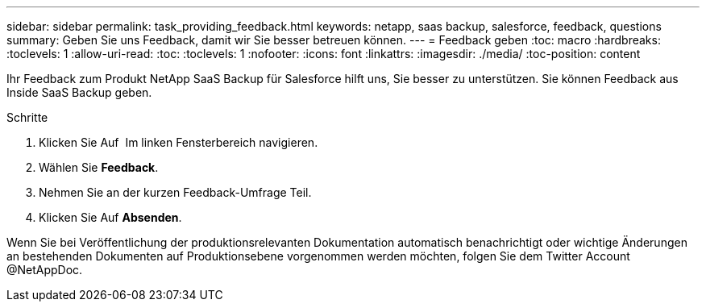 ---
sidebar: sidebar 
permalink: task_providing_feedback.html 
keywords: netapp, saas backup, salesforce, feedback, questions 
summary: Geben Sie uns Feedback, damit wir Sie besser betreuen können. 
---
= Feedback geben
:toc: macro
:hardbreaks:
:toclevels: 1
:allow-uri-read: 
:toc: 
:toclevels: 1
:nofooter: 
:icons: font
:linkattrs: 
:imagesdir: ./media/
:toc-position: content


[role="lead"]
Ihr Feedback zum Produkt NetApp SaaS Backup für Salesforce hilft uns, Sie besser zu unterstützen. Sie können Feedback aus Inside SaaS Backup geben.


toc::[]
.Schritte
. Klicken Sie Auf image:support.png[""] Im linken Fensterbereich navigieren.
. Wählen Sie *Feedback*.
. Nehmen Sie an der kurzen Feedback-Umfrage Teil.
. Klicken Sie Auf *Absenden*.


Wenn Sie bei Veröffentlichung der produktionsrelevanten Dokumentation automatisch benachrichtigt oder wichtige Änderungen an bestehenden Dokumenten auf Produktionsebene vorgenommen werden möchten, folgen Sie dem Twitter Account @NetAppDoc.
